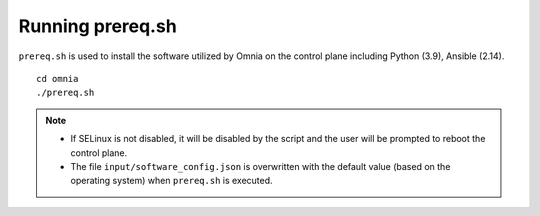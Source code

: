Running prereq.sh
=================

``prereq.sh`` is used to install the software utilized by Omnia on the control plane including Python (3.9), Ansible (2.14).  ::

    cd omnia
    ./prereq.sh

.. note::
    * If SELinux is not disabled, it will be disabled by the script and the user will be prompted to reboot the control plane.
    * The file ``input/software_config.json`` is overwritten with the default value (based on the operating system) when ``prereq.sh`` is executed.




